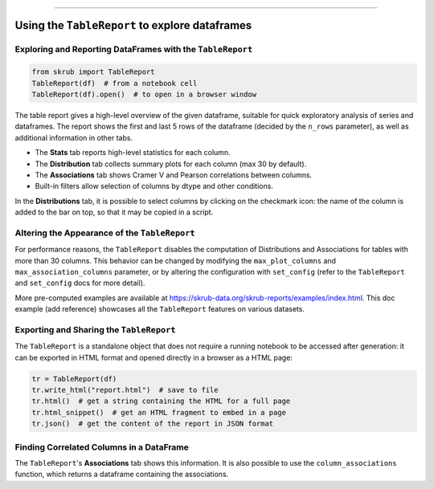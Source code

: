 .. _userguide_tablereport:
=========================================

Using the ``TableReport`` to explore dataframes
-----------------------------------------------

Exploring and Reporting DataFrames with the ``TableReport``
~~~~~~~~~~~~~~~~~~~~~~~~~~~~~~~~~~~~~~~~~~~~~~~~~~~~~~~~~~~

.. code-block:: python

    from skrub import TableReport
    TableReport(df)  # from a notebook cell
    TableReport(df).open()  # to open in a browser window

The table report gives a high-level overview of the given dataframe, suitable for
quick exploratory analysis of series and dataframes. The report shows the first
and last 5 rows of the dataframe (decided by the ``n_rows`` parameter), as well
as additional information in other tabs.

- The **Stats** tab reports high-level statistics for each column.
- The **Distribution** tab collects summary plots for each column (max 30 by default).
- The **Associations** tab shows Cramer V and Pearson correlations between columns.
- Built-in filters allow selection of columns by dtype and other conditions.

In the **Distributions** tab, it is possible to select columns by clicking on the
checkmark icon: the name of the column is added to the bar on top, so that it may
be copied in a script.

Altering the Appearance of the ``TableReport``
~~~~~~~~~~~~~~~~~~~~~~~~~~~~~~~~~~~~~~~~~~~~~~

For performance reasons, the ``TableReport`` disables the computation of
Distributions and Associations for tables with more than 30 columns. This behavior
can be changed by modifying the ``max_plot_columns`` and ``max_association_columns``
parameter, or by altering the configuration with ``set_config`` (refer to the
``TableReport`` and ``set_config`` docs for more detail).

More pre-computed examples are available at https://skrub-data.org/skrub-reports/examples/index.html.
This doc example (add reference) showcases all the ``TableReport`` features on
various datasets.

Exporting and Sharing the ``TableReport``
~~~~~~~~~~~~~~~~~~~~~~~~~~~~~~~~~~~~~~~~~

The ``TableReport`` is a standalone object that does not require a running notebook
to be accessed after generation: it can be exported in HTML format and opened
directly in a browser as a HTML page:

.. code-block:: python

    tr = TableReport(df)
    tr.write_html("report.html")  # save to file
    tr.html()  # get a string containing the HTML for a full page
    tr.html_snippet()  # get an HTML fragment to embed in a page
    tr.json()  # get the content of the report in JSON format

Finding Correlated Columns in a DataFrame
~~~~~~~~~~~~~~~~~~~~~~~~~~~~~~~~~~~~~~~~~

The ``TableReport``'s **Associations** tab shows this information. It is also
possible to use the ``column_associations`` function, which returns a dataframe
containing the associations.

